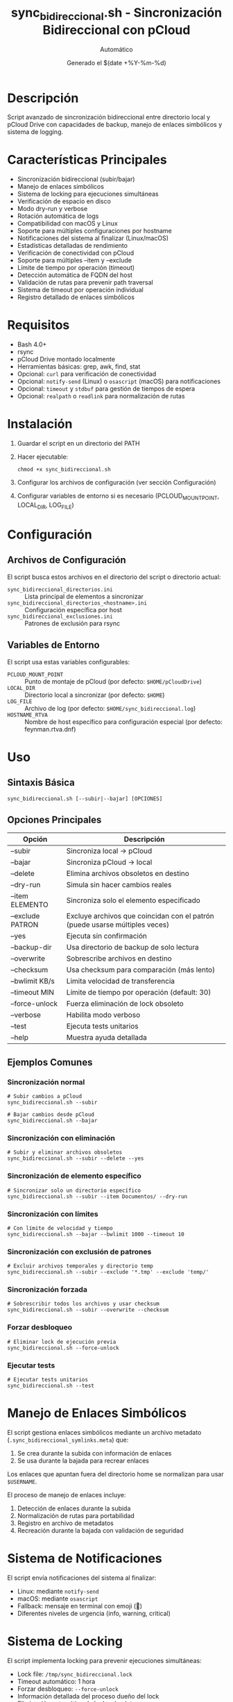 #+TITLE: sync_bidireccional.sh - Sincronización Bidireccional con pCloud
#+AUTHOR: Automático
#+DATE: Generado el $(date +%Y-%m-%d)

* Descripción
Script avanzado de sincronización bidireccional entre directorio local y pCloud Drive con capacidades de backup, manejo de enlaces simbólicos y sistema de logging.

* Características Principales
- Sincronización bidireccional (subir/bajar)
- Manejo de enlaces simbólicos
- Sistema de locking para ejecuciones simultáneas
- Verificación de espacio en disco
- Modo dry-run y verbose
- Rotación automática de logs
- Compatibilidad con macOS y Linux
- Soporte para múltiples configuraciones por hostname
- Notificaciones del sistema al finalizar (Linux/macOS)
- Estadísticas detalladas de rendimiento
- Verificación de conectividad con pCloud
- Soporte para múltiples --item y --exclude
- Límite de tiempo por operación (timeout)
- Detección automática de FQDN del host
- Validación de rutas para prevenir path traversal
- Sistema de timeout por operación individual
- Registro detallado de enlaces simbólicos

* Requisitos
- Bash 4.0+
- rsync
- pCloud Drive montado localmente
- Herramientas básicas: grep, awk, find, stat
- Opcional: ~curl~ para verificación de conectividad
- Opcional: ~notify-send~ (Linux) o ~osascript~ (macOS) para notificaciones
- Opcional: ~timeout~ y ~stdbuf~ para gestión de tiempos de espera
- Opcional: ~realpath~ o ~readlink~ para normalización de rutas

* Instalación
1. Guardar el script en un directorio del PATH
2. Hacer ejecutable:
   #+BEGIN_SRC shell
   chmod +x sync_bidireccional.sh
   #+END_SRC
3. Configurar los archivos de configuración (ver sección Configuración)
4. Configurar variables de entorno si es necesario (PCLOUD_MOUNT_POINT, LOCAL_DIR, LOG_FILE)

* Configuración

** Archivos de Configuración
El script busca estos archivos en el directorio del script o directorio actual:

- ~sync_bidireccional_directorios.ini~ :: Lista principal de elementos a sincronizar
- ~sync_bidireccional_directorios_<hostname>.ini~ :: Configuración específica por host
- ~sync_bidireccional_exclusiones.ini~ :: Patrones de exclusión para rsync

** Variables de Entorno
El script usa estas variables configurables:

- ~PCLOUD_MOUNT_POINT~ :: Punto de montaje de pCloud (por defecto: ~$HOME/pCloudDrive~)
- ~LOCAL_DIR~ :: Directorio local a sincronizar (por defecto: ~$HOME~)
- ~LOG_FILE~ :: Archivo de log (por defecto: ~$HOME/sync_bidireccional.log~)
- ~HOSTNAME_RTVA~ :: Nombre de host específico para configuración especial (por defecto: feynman.rtva.dnf)

* Uso

** Sintaxis Básica
#+BEGIN_SRC shell
sync_bidireccional.sh [--subir|--bajar] [OPCIONES]
#+END_SRC

** Opciones Principales
| Opción          | Descripción                                                                 |
|-----------------|-----------------------------------------------------------------------------|
| --subir         | Sincroniza local → pCloud                                                   |
| --bajar         | Sincroniza pCloud → local                                                   |
| --delete        | Elimina archivos obsoletos en destino                                       |
| --dry-run       | Simula sin hacer cambios reales                                             |
| --item ELEMENTO | Sincroniza solo el elemento especificado                                    |
| --exclude PATRON| Excluye archivos que coincidan con el patrón (puede usarse múltiples veces) |
| --yes           | Ejecuta sin confirmación                                                    |
| --backup-dir    | Usa directorio de backup de solo lectura                                    |
| --overwrite     | Sobrescribe archivos en destino                                             |
| --checksum      | Usa checksum para comparación (más lento)                                   |
| --bwlimit KB/s  | Limita velocidad de transferencia                                           |
| --timeout MIN   | Límite de tiempo por operación (default: 30)                                |
| --force-unlock  | Fuerza eliminación de lock obsoleto                                         |
| --verbose       | Habilita modo verboso                                                       |
| --test          | Ejecuta tests unitarios                                                     |
| --help          | Muestra ayuda detallada                                                     |

** Ejemplos Comunes

*** Sincronización normal
#+BEGIN_SRC shell
# Subir cambios a pCloud
sync_bidireccional.sh --subir

# Bajar cambios desde pCloud
sync_bidireccional.sh --bajar
#+END_SRC

*** Sincronización con eliminación
#+BEGIN_SRC shell
# Subir y eliminar archivos obsoletos
sync_bidireccional.sh --subir --delete --yes
#+END_SRC

*** Sincronización de elemento específico
#+BEGIN_SRC shell
# Sincronizar solo un directorio específico
sync_bidireccional.sh --subir --item Documentos/ --dry-run
#+END_SRC

*** Sincronización con límites
#+BEGIN_SRC shell
# Con límite de velocidad y tiempo
sync_bidireccional.sh --bajar --bwlimit 1000 --timeout 10
#+END_SRC

*** Sincronización con exclusión de patrones
#+BEGIN_SRC shell
# Excluir archivos temporales y directorio temp
sync_bidireccional.sh --subir --exclude '*.tmp' --exclude 'temp/'
#+END_SRC

*** Sincronización forzada
#+BEGIN_SRC shell
# Sobrescribir todos los archivos y usar checksum
sync_bidireccional.sh --subir --overwrite --checksum
#+END_SRC

*** Forzar desbloqueo
#+BEGIN_SRC shell
# Eliminar lock de ejecución previa
sync_bidireccional.sh --force-unlock
#+END_SRC

*** Ejecutar tests
#+BEGIN_SRC shell
# Ejecutar tests unitarios
sync_bidireccional.sh --test
#+END_SRC

* Manejo de Enlaces Simbólicos
El script gestiona enlaces simbólicos mediante un archivo metadato (~.sync_bidireccional_symlinks.meta~) que:
1. Se crea durante la subida con información de enlaces
2. Se usa durante la bajada para recrear enlaces

Los enlaces que apuntan fuera del directorio home se normalizan para usar ~$USERNAME~.
 
El proceso de manejo de enlaces incluye:
1. Detección de enlaces durante la subida
2. Normalización de rutas para portabilidad
3. Registro en archivo de metadatos
4. Recreación durante la bajada con validación de seguridad

* Sistema de Notificaciones
El script envía notificaciones del sistema al finalizar:
- Linux: mediante ~notify-send~
- macOS: mediante ~osascript~
- Fallback: mensaje en terminal con emoji (🔔)
- Diferentes niveles de urgencia (info, warning, critical)

* Sistema de Locking
El script implementa locking para prevenir ejecuciones simultáneas:
- Lock file: ~/tmp/sync_bidireccional.lock~
- Timeout automático: 1 hora
- Forzar desbloqueo: ~--force-unlock~
- Información detallada del proceso dueño del lock
- Eliminación automática de locks obsoletos

* Logging y Monitoreo
- Log principal: ~$HOME/sync_bidireccional.log~
- Rotación automática al alcanzar 10MB
- Formatos de mensaje coloreados en terminal
- Estadísticas detalladas al finalizar
- Notificaciones del sistema al finalizar (éxito/error)
- Mensajes con timestamp y niveles de severidad
- Información de debugging en modo verboso

* Troubleshooting

** Error: Punto de montaje no encontrado
Verificar que pCloud Drive esté instalado y montado en ~$HOME/pCloudDrive~

** Error: Lock existente
#+BEGIN_SRC shell
# Forzar eliminación de lock
sync_bidireccional.sh --force-unlock
#+END_SRC

** Error: Espacio insuficiente
El script verifica espacio pero puede necesitar más del estimado

** Error: Sin conectividad
El script verifica conectividad con pCloud. Si falla, se muestra advertencia.

** Modo verboso para debugging
#+BEGIN_SRC shell
sync_bidireccional.sh --subir --verbose --dry-run
#+END_SRC

** Error: Path traversal detectado
El script valida todas las rutas para prevenir ataques de path traversal.
Verificar que los elementos en la lista de sincronización no contengan ~..~
 
** Error: Tiempo excedido en operación
#+BEGIN_SRC shell
# Aumentar timeout o investigar rendimiento
sync_bidireccional.sh --bajar --timeout 60
#+END_SRC

* Tests Unitarios
Ejecutar tests de validación:
#+BEGIN_SRC shell
sync_bidireccional.sh --test
#+END_SRC
 
Los tests verifican:
- Normalización de rutas
- Construcción de opciones de rsync
- Detección de argumentos duplicados
- Resolución de items relativos
- Verificación de espacio en disco

* Rendimiento y Optimización
El script incluye varias optimizaciones:
- Límite de bandwidth configurable (~--bwlimit~)
- Timeout por operación para evitar bloqueos
- Sincronización con ~--whole-file~ para mejor rendimiento en redes locales
- Modo ~--checksum~ para verificación precisa (a costa de rendimiento)
- Procesamiento por elementos individuales con estadísticas
- Buffering de salida para mejorar rendimiento de logging

* Limitaciones Conocidas
- No soporta sincronización continúa (solo por ejecución)
- El manejo de enlaces simbólicos complejos puede fallar
- No comprime datos durante transferencia
- Timeout por operación, no global
- Dependencia de herramientas externas (rsync, find, etc.)
- El manejo de archivos con espacios puede requerir atención especial

* Seguridad
- Verificación de rutas para prevenir path traversal
- Validación de permisos de escritura
- Sanitización de entradas (en desarrollo)
- Verificación de que los elementos están dentro del directorio home
- Normalización de rutas para evitar directory traversal
- Validación de todos los argumentos y elementos de configuración

* Mantenimiento
El script incluye funcionalidades automáticas de mantenimiento:
- Rotación de logs
- Limpieza de archivos temporales
- Verificación de dependencias
- Tests unitarios integrados
- Sistema de logging autocontenido

* Soporte
Para problemas o mejoras, contactar con el mantenedor del script.
 
** Depuración avanzada
Para debugging detallado, ejecutar con modo verboso:
#+BEGIN_SRC shell
sync_bidireccional.sh --subir --verbose 2>&1 | tee debug.log
#+END_SRC

